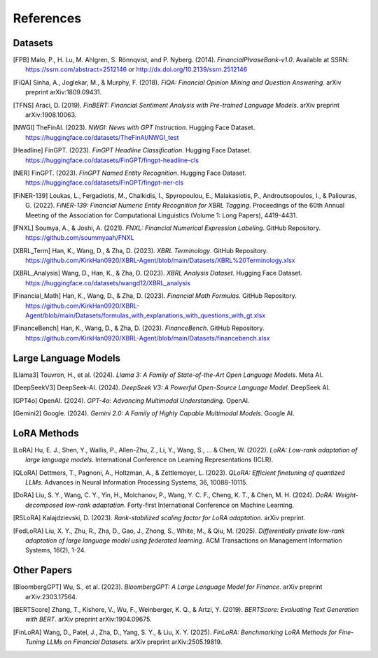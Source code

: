 ==========
References
==========

Datasets
--------

.. [FPB] Malo, P., H. Lu, M. Ahlgren, S. Rönnqvist, and P. Nyberg. (2014). *FinancialPhraseBank-v1.0*. Available at SSRN: https://ssrn.com/abstract=2512146 or http://dx.doi.org/10.2139/ssrn.2512146

.. [FiQA] Sinha, A., Joglekar, M., & Murphy, F. (2018). *FiQA: Financial Opinion Mining and Question Answering*. arXiv preprint arXiv:1809.09431.

.. [TFNS] Araci, D. (2019). *FinBERT: Financial Sentiment Analysis with Pre-trained Language Models*. arXiv preprint arXiv:1908.10063.

.. [NWGI] TheFinAI. (2023). *NWGI: News with GPT Instruction*. Hugging Face Dataset. https://huggingface.co/datasets/TheFinAI/NWGI_test

.. [Headline] FinGPT. (2023). *FinGPT Headline Classification*. Hugging Face Dataset. https://huggingface.co/datasets/FinGPT/fingpt-headline-cls

.. [NER] FinGPT. (2023). *FinGPT Named Entity Recognition*. Hugging Face Dataset. https://huggingface.co/datasets/FinGPT/fingpt-ner-cls

.. [FiNER-139] Loukas, L., Fergadiotis, M., Chalkidis, I., Spyropoulou, E., Malakasiotis, P., Androutsopoulos, I., & Paliouras, G. (2022). *FiNER-139: Financial Numeric Entity Recognition for XBRL Tagging*. Proceedings of the 60th Annual Meeting of the Association for Computational Linguistics (Volume 1: Long Papers), 4419-4431.

.. [FNXL] Soumya, A., & Joshi, A. (2021). *FNXL: Financial Numerical Expression Labeling*. GitHub Repository. https://github.com/soummyaah/FNXL

.. [XBRL_Term] Han, K., Wang, D., & Zha, D. (2023). *XBRL Terminology*. GitHub Repository. https://github.com/KirkHan0920/XBRL-Agent/blob/main/Datasets/XBRL%20Terminology.xlsx

.. [XBRL_Analysis] Wang, D., Han, K., & Zha, D. (2023). *XBRL Analysis Dataset*. Hugging Face Dataset. https://huggingface.co/datasets/wangd12/XBRL_analysis

.. [Financial_Math] Han, K., Wang, D., & Zha, D. (2023). *Financial Math Formulas*. GitHub Repository. https://github.com/KirkHan0920/XBRL-Agent/blob/main/Datasets/formulas_with_explanations_with_questions_with_gt.xlsx

.. [FinanceBench] Han, K., Wang, D., & Zha, D. (2023). *FinanceBench*. GitHub Repository. https://github.com/KirkHan0920/XBRL-Agent/blob/main/Datasets/financebench.xlsx

Large Language Models
--------------------

.. [Llama3] Touvron, H., et al. (2024). *Llama 3: A Family of State-of-the-Art Open Language Models*. Meta AI.

.. [DeepSeekV3] DeepSeek-AI. (2024). *DeepSeek V3: A Powerful Open-Source Language Model*. DeepSeek AI.

.. [GPT4o] OpenAI. (2024). *GPT-4o: Advancing Multimodal Understanding*. OpenAI.

.. [Gemini2] Google. (2024). *Gemini 2.0: A Family of Highly Capable Multimodal Models*. Google AI.

LoRA Methods
-----------

.. [LoRA] Hu, E. J., Shen, Y., Wallis, P., Allen-Zhu, Z., Li, Y., Wang, S., ... & Chen, W. (2022). *LoRA: Low-rank adaptation of large language models*. International Conference on Learning Representations (ICLR).

.. [QLoRA] Dettmers, T., Pagnoni, A., Holtzman, A., & Zettlemoyer, L. (2023). *QLoRA: Efficient finetuning of quantized LLMs*. Advances in Neural Information Processing Systems, 36, 10088-10115.

.. [DoRA] Liu, S. Y., Wang, C. Y., Yin, H., Molchanov, P., Wang, Y. C. F., Cheng, K. T., & Chen, M. H. (2024). *DoRA: Weight-decomposed low-rank adaptation*. Forty-first International Conference on Machine Learning.

.. [RSLoRA] Kalajdzievski, D. (2023). *Rank-stabilized scaling factor for LoRA adaptation*. arXiv preprint.

.. [FedLoRA] Liu, X. Y., Zhu, R., Zha, D., Gao, J., Zhong, S., White, M., & Qiu, M. (2025). *Differentially private low-rank adaptation of large language model using federated learning*. ACM Transactions on Management Information Systems, 16(2), 1-24.

Other Papers
-----------

.. [BloombergGPT] Wu, S., et al. (2023). *BloombergGPT: A Large Language Model for Finance*. arXiv preprint arXiv:2303.17564.

.. [BERTScore] Zhang, T., Kishore, V., Wu, F., Weinberger, K. Q., & Artzi, Y. (2019). *BERTScore: Evaluating Text Generation with BERT*. arXiv preprint arXiv:1904.09675.

.. [FinLoRA] Wang, D., Patel, J., Zha, D., Yang, S. Y., & Liu, X. Y. (2025). *FinLoRA: Benchmarking LoRA Methods for Fine-Tuning LLMs on Financial Datasets*. arXiv preprint arXiv:2505.19819.